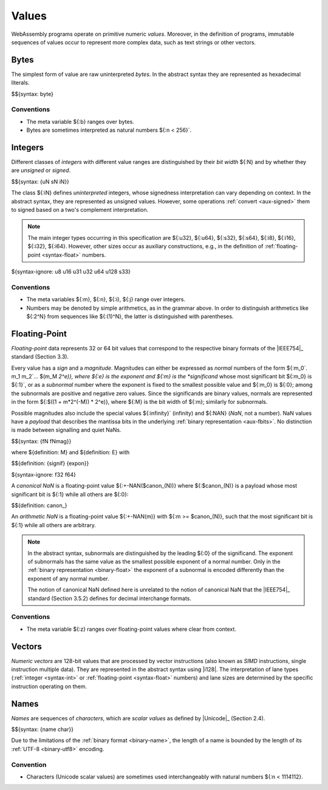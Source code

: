 .. index:: ! value
   pair: abstract syntax; value
.. _syntax-value:

Values
------

WebAssembly programs operate on primitive numeric *values*.
Moreover, in the definition of programs, immutable sequences of values occur to represent more complex data, such as text strings or other vectors.


.. index:: ! byte
   pair: abstract syntax; byte
.. _syntax-byte:

Bytes
~~~~~

The simplest form of value are raw uninterpreted *bytes*.
In the abstract syntax they are represented as hexadecimal literals.

$${syntax: byte}


Conventions
...........

* The meta variable ${:b} ranges over bytes.

* Bytes are sometimes interpreted as natural numbers ${:n < 256}`.


.. index:: ! integer, ! unsigned integer, ! signed integer, ! uninterpreted integer, bit width, two's complement
   pair: abstract syntax; integer
   pair: abstract syntax; unsigned integer
   pair: abstract syntax; signed integer
   pair: abstract syntax; uninterpreted integer
   single: integer; unsigned
   single: integer; signed
   single: integer; uninterpreted
.. _syntax-sint:
.. _syntax-uint:
.. _syntax-int:

Integers
~~~~~~~~

Different classes of *integers* with different value ranges are distinguished by their *bit width* ${:N} and by whether they are *unsigned* or *signed*.

$${syntax: {uN sN iN}}

The class ${:iN} defines *uninterpreted* integers, whose signedness interpretation can vary depending on context.
In the abstract syntax, they are represented as unsigned values.
However, some operations :ref:`convert <aux-signed>` them to signed based on a two's complement interpretation.

.. note::
   The main integer types occurring in this specification are ${:u32}, ${:u64}, ${:s32}, ${:s64}, ${:i8}, ${:i16}, ${:i32}, ${:i64}.
   However, other sizes occur as auxiliary constructions, e.g., in the definition of :ref:`floating-point <syntax-float>` numbers.

${syntax-ignore: u8 u16 u31 u32 u64 u128 s33}


Conventions
...........

* The meta variables ${:m}, ${:n}, ${:i}, ${:j} range over integers.

* Numbers may be denoted by simple arithmetics, as in the grammar above.
  In order to distinguish arithmetics like ${:2^N} from sequences like ${:(1)^N}, the latter is distinguished with parentheses.


.. index:: ! floating-point, ! NaN, payload, significand, exponent, magnitude, canonical NaN, arithmetic NaN, bit width, IEEE 754
   pair: abstract syntax; floating-point number
   single: NaN; payload
   single: NaN; canonical
   single: NaN; arithmetic
.. _syntax-nan:
.. _syntax-payload:
.. _syntax-float:

Floating-Point
~~~~~~~~~~~~~~

*Floating-point* data represents 32 or 64 bit values that correspond to the respective binary formats of the |IEEE754|_ standard (Section 3.3).

Every value has a *sign* and a *magnitude*.
Magnitudes can either be expressed as *normal* numbers of the form ${:m_0`. m_1 m_2`... $(m_M *2^e)}, where ${:e} is the exponent and ${:m} is the *significand* whose most significant bit ${:m_0} is ${:1}`,
or as a *subnormal* number where the exponent is fixed to the smallest possible value and ${:m_0} is ${:0}; among the subnormals are positive and negative zero values.
Since the significands are binary values, normals are represented in the form ${:$((1 + m*2^(-M)) * 2^e)}, where ${:M} is the bit width of ${:m}; similarly for subnormals.

Possible magnitudes also include the special values ${:infinity}` (infinity) and ${:NAN} (*NaN*, not a number).
NaN values have a *payload* that describes the mantissa bits in the underlying :ref:`binary representation <aux-fbits>`.
No distinction is made between signalling and quiet NaNs.

$${syntax: {fN fNmag}}

.. _aux-significand:
.. _aux-exponent:

where ${definition: M} and ${definition: E} with

$${definition: {signif} {expon}}

${syntax-ignore: f32 f64}

.. _canonical-nan:
.. _arithmetic-nan:
.. _aux-canon:

A *canonical NaN* is a floating-point value ${:+-NAN($canon_(N))} where ${:$canon_(N)} is a payload whose most significant bit is ${:1} while all others are ${:0}:

$${definition: canon_}

An *arithmetic NaN* is a floating-point value ${:+-NAN(m)} with ${:m >= $canon_(N)}, such that the most significant bit is ${:1} while all others are arbitrary.

.. note::
   In the abstract syntax, subnormals are distinguished by the leading ${:0} of the significand. The exponent of subnormals has the same value as the smallest possible exponent of a normal number. Only in the :ref:`binary representation <binary-float>` the exponent of a subnormal is encoded differently than the exponent of any normal number.

   The notion of canonical NaN defined here is unrelated to the notion of canonical NaN that the |IEEE754|_ standard (Section 3.5.2) defines for decimal interchange formats.

Conventions
...........

* The meta variable ${:z} ranges over floating-point values where clear from context.


.. index:: ! numeric vector, integer, floating-point, lane, SIMD
   pair: abstract syntax; vector
.. _syntax-vecnum:

Vectors
~~~~~~~

*Numeric vectors* are 128-bit values that are processed by vector instructions (also known as *SIMD* instructions, single instruction multiple data).
They are represented in the abstract syntax using |i128|. The interpretation of lane types (:ref:`integer <syntax-int>` or :ref:`floating-point <syntax-float>` numbers) and lane sizes are determined by the specific instruction operating on them.


.. index:: ! name, byte, Unicode, UTF-8, character, binary format
   pair: abstract syntax; name
.. _syntax-char:
.. _syntax-name:

Names
~~~~~

*Names* are sequences of *characters*, which are *scalar values* as defined by |Unicode|_ (Section 2.4).

$${syntax: {name char}}

Due to the limitations of the :ref:`binary format <binary-name>`,
the length of a name is bounded by the length of its :ref:`UTF-8 <binary-utf8>` encoding.


Convention
..........

* Characters (Unicode scalar values) are sometimes used interchangeably with natural numbers ${:n < 1114112}.
